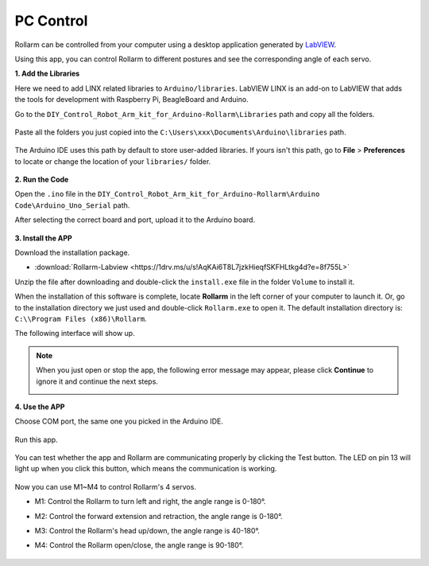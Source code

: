 PC Control
========================

Rollarm can be controlled from your computer using a desktop application generated by `LabVIEW <https://www.ni.com/en-us/shop/labview.html>`_.

Using this app, you can control Rollarm to different postures and see the corresponding angle of each servo.


**1. Add the Libraries**

Here we need to add LINX related libraries to ``Arduino/libraries``. 
LabVIEW LINX is an add-on to LabVIEW that adds the tools for development with Raspberry Pi, BeagleBoard and Arduino.


Go to the ``DIY_Control_Robot_Arm_kit_for_Arduino-Rollarm\Libraries`` path and copy all the folders.

    .. image:: img/linx5.png

Paste all the folders you just copied into the ``C:\Users\xxx\Documents\Arduino\libraries`` path.

    .. image:: img/linx6.png

The Arduino IDE uses this path by default to store user-added libraries. If yours isn't this path, go to **File** > **Preferences** to locate or change the location of your ``libraries/`` folder.

    .. image:: img/linx7.png

**2. Run the Code**

Open the ``.ino`` file in the ``DIY_Control_Robot_Arm_kit_for_Arduino-Rollarm\Arduino Code\Arduino_Uno_Serial`` path.

After selecting the correct board and port, upload it to the Arduino board.

    .. image:: img/linx8.png

**3. Install the APP**

Download the installation package.

* :download:`Rollarm-Labview <https://1drv.ms/u/s!AqKAi6T8L7jzkHieqfSKFHLtkg4d?e=8f755L>`

Unzip the file after downloading and double-click the ``install.exe`` file in the folder ``Volume`` to install it.

.. image:: img/media63.png

When the installation of this software is complete, locate **Rollarm** in the left corner of your computer to launch it. Or, go to the installation directory we just used and double-click ``Rollarm.exe`` to open it.
The default installation directory is: ``C:\\Program Files (x86)\Rollarm``.

.. image:: img/media64.png

The following interface will show up.

.. image:: img/media65.png

.. note::

    When you just open or stop the app, the following error message may appear, please click **Continue** to ignore it and continue the next steps.

    .. image:: img/linux1.png

**4. Use the APP**

Choose COM port, the same one you picked in the Arduino IDE.

    .. image:: img/linx1.png

Run this app.

    .. image:: img/linx2.png

You can test whether the app and Rollarm are communicating properly by clicking the Test button. The LED on pin 13 will light up when you click this button, which means the communication is working.

    .. image:: img/linx3.png

Now you can use M1~M4 to control Rollarm's 4 servos.

* M1: Control the Rollarm to turn left and right, the angle range is 0-180°.
* M2: Control the forward extension and retraction, the angle range is 0-180°.
* M3: Control the Rollarm's head up/down, the angle range is 40-180°.
* M4: Control the Rollarm open/close, the angle range is 90-180°.

    .. image:: img/linx4.png



